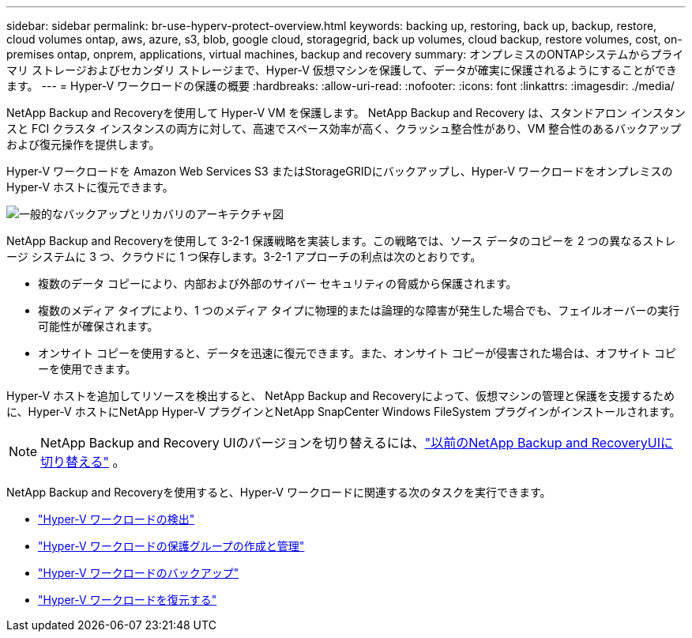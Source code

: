 ---
sidebar: sidebar 
permalink: br-use-hyperv-protect-overview.html 
keywords: backing up, restoring, back up, backup, restore, cloud volumes ontap, aws, azure, s3, blob, google cloud, storagegrid, back up volumes, cloud backup, restore volumes, cost, on-premises ontap, onprem, applications, virtual machines, backup and recovery 
summary: オンプレミスのONTAPシステムからプライマリ ストレージおよびセカンダリ ストレージまで、Hyper-V 仮想マシンを保護して、データが確実に保護されるようにすることができます。 
---
= Hyper-V ワークロードの保護の概要
:hardbreaks:
:allow-uri-read: 
:nofooter: 
:icons: font
:linkattrs: 
:imagesdir: ./media/


[role="lead"]
NetApp Backup and Recoveryを使用して Hyper-V VM を保護します。  NetApp Backup and Recovery は、スタンドアロン インスタンスと FCI クラスタ インスタンスの両方に対して、高速でスペース効率が高く、クラッシュ整合性があり、VM 整合性のあるバックアップおよび復元操作を提供します。

Hyper-V ワークロードを Amazon Web Services S3 またはStorageGRIDにバックアップし、Hyper-V ワークロードをオンプレミスの Hyper-V ホストに復元できます。

image:../media/diagram-backup-recovery-general.png["一般的なバックアップとリカバリのアーキテクチャ図"]

NetApp Backup and Recoveryを使用して 3-2-1 保護戦略を実装します。この戦略では、ソース データのコピーを 2 つの異なるストレージ システムに 3 つ、クラウドに 1 つ保存します。3-2-1 アプローチの利点は次のとおりです。

* 複数のデータ コピーにより、内部および外部のサイバー セキュリティの脅威から保護されます。
* 複数のメディア タイプにより、1 つのメディア タイプに物理的または論理的な障害が発生した場合でも、フェイルオーバーの実行可能性が確保されます。
* オンサイト コピーを使用すると、データを迅速に復元できます。また、オンサイト コピーが侵害された場合は、オフサイト コピーを使用できます。


Hyper-V ホストを追加してリソースを検出すると、 NetApp Backup and Recoveryによって、仮想マシンの管理と保護を支援するために、Hyper-V ホストにNetApp Hyper-V プラグインとNetApp SnapCenter Windows FileSystem プラグインがインストールされます。


NOTE: NetApp Backup and Recovery UIのバージョンを切り替えるには、link:br-start-switch-ui.html["以前のNetApp Backup and RecoveryUIに切り替える"] 。

NetApp Backup and Recoveryを使用すると、Hyper-V ワークロードに関連する次のタスクを実行できます。

* link:br-start-discover-hyperv.html["Hyper-V ワークロードの検出"]
* link:br-use-hyperv-protection-groups.html["Hyper-V ワークロードの保護グループの作成と管理"]
* link:br-use-hyperv-backup.html["Hyper-V ワークロードのバックアップ"]
* link:br-use-hyperv-restore.html["Hyper-V ワークロードを復元する"]

